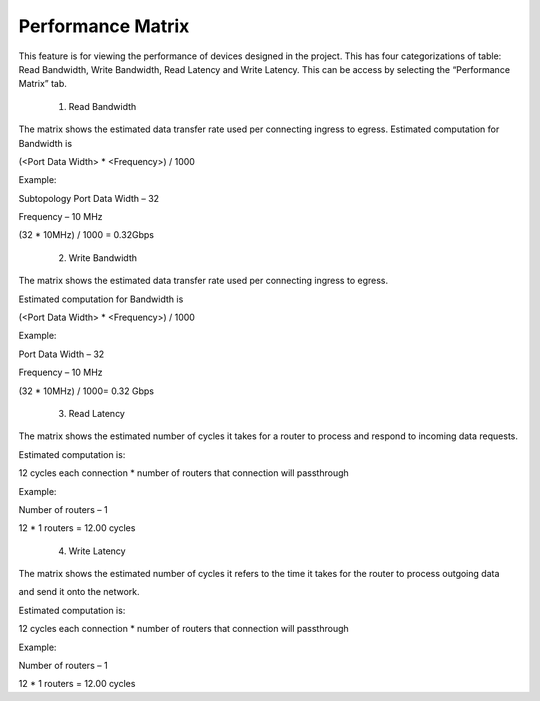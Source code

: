 Performance Matrix
=========================================

This feature is for viewing the performance of devices designed in the project. This has four categorizations of table: Read Bandwidth, Write Bandwidth, Read Latency and Write Latency. This can be access by selecting the “Performance Matrix” tab. 

    1. Read Bandwidth

.. image:: images/sample_topology_with_bridge3.png
  :alt: sample_topology_with_bridge3
  :align: center

.. image:: images/performance_matrix-read_bandwidth.png
  :alt: performance_matrix-read_bandwidth
  :align: center

The matrix shows the estimated data transfer rate used per connecting ingress to egress. 
Estimated computation for Bandwidth is

(<Port Data Width> * <Frequency>) / 1000

Example: 

Subtopology Port Data Width – 32

Frequency – 10 MHz

(32 * 10MHz) / 1000 = 0.32Gbps

    2. Write Bandwidth 

.. image:: images/performance_matrix-write_bandwidth.png
  :alt: performance_matrix-write_bandwidth
  :align: center

The matrix shows the estimated data transfer rate used per connecting ingress to egress. 

Estimated computation for Bandwidth is

(<Port Data Width> * <Frequency>) / 1000

Example: 

Port Data Width – 32

Frequency – 10 MHz

(32 * 10MHz) / 1000= 0.32 Gbps

    3. Read Latency

.. image:: images/performance_matrix-read_latency.png
    :alt: performance_matrix-read_latency
    :align: center

The matrix shows the estimated number of cycles it takes for a router to process and respond to incoming data requests.

Estimated computation is:

12 cycles each connection * number of routers that connection will passthrough

Example: 

Number of routers – 1

12 * 1 routers = 12.00 cycles


    4. Write Latency

.. image:: images/performance_matrix-write_latency.png
    :alt: performance_matrix-write_latency
    :align: center

The matrix shows the estimated number of cycles it refers to the time it takes for the router to process outgoing data 

and send it onto the network.

Estimated computation is:

12 cycles each connection * number of routers that connection will passthrough

Example: 

Number of routers – 1

12 * 1 routers = 12.00 cycles


